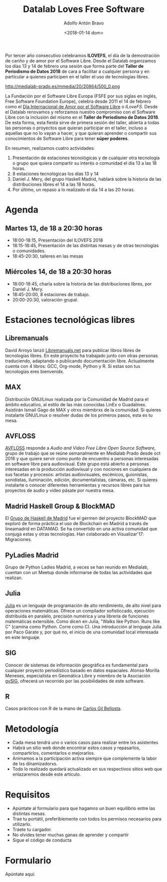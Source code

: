 #+BLOG: blog.datalabx.es
#+CATEGORY: softwarelibre, gnu
#+TAGS: ilovefs, libresoftware, gpl, floss
#+DESCRIPTION: Yo ♥ el Software Libre 2018 - Día de celebración del Software Libre
#+AUTHOR: Adolfo Antón Bravo
#+EMAIL: adolfo@medialab-prado.es
#+TITLE: Datalab Loves Free Software
#+DATE: <2018-01-14 dom>
#+OPTIONS:  num:nil todo:nil pri:nil tags:nil ^:nil TeX:nil toc:nil

Por tercer año consecutivo celebramos *ILOVEFS*, el día de la demostración de cariño y de amor por el Software
Libre. Desde el Datalab organizamos los días 13 y 14 de febrero una sesión que forma parte del *Taller de
Periodismo de Datos 2018* de cara a facilitar a cualquier persona y en particular a quienes participen en el
taller el uso de tecnologías libres.

#+CAPTION: I Love Free Software
#+NAME: ilovefs
#+ATTR_HTML: :alt I Love Free Software :title ILoveFS
http://medialab-prado.es/mmedia/20/20864/500_0.png

La Fundación por el Software Libre Europa (FSFE por sus siglas en inglés, Free Software Foundation Europe), celebra desde 2011 el 14 de febrero como el [[https://fsfe.org/campaigns/ilovefs/][Día Internacional de Amor por el Software Libre]] o /ILoveFS/. Desde el Datalab renovamos y reforzamos nuestro compromiso con el Software Libre con la inclusión del mismo en el *Taller de Periodismo de Datos 2018*. De esta forma, esta fiesta sirve de primera sesión del taller, abierta a todas las personas o proyectos que quieran participar en el taller, incluso a aquellas que no lo vayan a hacer, y que quieran aprender o compartir sus conocimientos de Software Libre para tener *súper poderes*.

En resumen, realizamos cuatro actividades:
1. Presentación de estaciones tecnológicas y de cualquier otra tecnología o grupo que quiera compartir su
   interés o comunidad el día 13 a las 18 horas.
2. 8 estaciones tecnológicas los días 13 y 14
3. Daniel J. Mery, del grupo Haskell Madrid, hablará sobre la historia de las distribuciones libres el 14 a
   las 18 horas.
4. Por último, un repaso a lo realizado el día 14 a las 20 horas.


* Agenda

** Martes 13, de 18 a 20:30 horas

- 18:00-18:15, Presentación del ILOVEFS 2018
- 18:15-18:45, Presentación de las distintas mesas y de otras tecnologías o comunidades.
- 18:45-20:30, talleres en las mesas

** Miércoles 14, de 18 a 20:30 horas

- 18:00-18:45, charla sobre la historia de las distribuciones libres, por Daniel J. Mery.
- 18:45-20:00, 8 estaciones de trabajo.
- 20:00-20:30, valoración grupal.

* Estaciones tecnológicas libres

** Libremanuals

David Arroyo lanzó [[http://libremanuals.net][Libremanuals.net]] para publicar libros libres de tecnologías libres. En este proyecto ha trabajado junto con otras personas traduciendo, adaptando o publicando documentación libre. Actualmente cuenta con 4 libros: GCC, Org-mode, Python y R. Si estas son tus tecnologías eres bienvenidx.

** MAX
Distribución GNU/Linux realizada por la Comunidad de Madrid para el ámbito educativo, al estilo de las más conocidas LinEx o Guadalinex. Asistirán Ismail Gago de MAX y otrxs miembrxs de la comunidad. Si quieres
instalarte GNU/Linux o resolver dudas de los primeros pasos, esta es tu mesa.

** AVFLOSS
[[http://medialab-prado.es/article/avfloss][AVFLOSS]] responde a /Audio and Video Free Libre Open Source Software/, grupo de trabajo que se reúne semanalmente en Medialab Prado desde oct 2016 y que quiere servir como punto de encuentro a personas interesadas en software libre para audiovisual. Este grupo está abierto a personas interesadas en la producción audiovisual y con nociones en cualquiera de sus facetas y procesos: artistas audiovisuales, escénicos, guionistas, sonidistas, iluminación, edición, documentalistas, cámaras, etc. Si quieres instalarte o conocer diferentes herramientas y recursos libres para tus proyectos de audio y video pásate por nuestra mesa.

** Madrid Haskell Group & BlockMAD
El [[https://www.meetup.com/es-ES/Haskell-MAD/][Grupo de Haskell de Madrid]] fue el germen del proyecto BlockMAD que exploró de forma práctica el uso de Blockchain en Madrid a través de lineamadrid en DATAMAD. Se ha convertido en una activa comunidad que conjuga estas y otras tecnologías. Han colaborado en Visualizar'17: Migraciones.

** PyLadies Madrid
Grupo de Python Ladies Madrid, a veces se han reunido en Medialab, cuentan con un Meetup donde informarse de
todas las actividades que realizan.

** Julia
[[https://julialang.org/][Julia]] es un lenguaje de programación de alto rendimiento, de alto nivel para operaciones matemáticas. Ofrece
un compilador sofisticcado, ejecución distribuida en paralelo, precisión numérica y una librería de funciones
matemáticas extensible. Como dicen en Julia, "Walks like Python. Runs like C" (camina como Python. Corre como
C). Una introducción al lenguaje Julia por Paco Gárate y, por qué no, el inicio de una comunidad
local interesada en este lenguaje.

** SIG
Conocer de sistemas de información geográfica es fundamental para cualquier proyecto periodístico basado en datos espaciales. Alonso Morilla Meneses, especialista en Geomática Libre y miembro de la Asociación [[http://www.gvsig.com][gvSIG]], ofrecerá un recorrido por las posibilidades de este software.

** R
Casos prácticos con R de la mano de [[https://www.datanalytics.com/][Carlos Gil Bellosta]]. 

* Metodología

- Cada mesa tendrá uno o varios casos para realizar entre lxs asistentes
- Habrá un sitio web donde encontrar estos casos y repasarlos, compartirlos, comentarlos o mejorarlos.
- Animamos a la participación activa siempre que complemente la labor de lxs dinamizadorxs.
- Todo lo realizado quedará actualizado en sus respectivos sitios web que enlazaremos desde este artículo.

* Requisitos

- Apúntate al formulario para que hagamos un buen equilibrio entre las distintas mesas.
- Trae tu portátil, preferiblemente con todos los permisos necesarios para utilizarlo.
- Tráete tu cargador.
- No olvides tener muchas ganas de aprender y compartir
- Sigue el código de conducta

* Formulario

Apúntate aquí:
